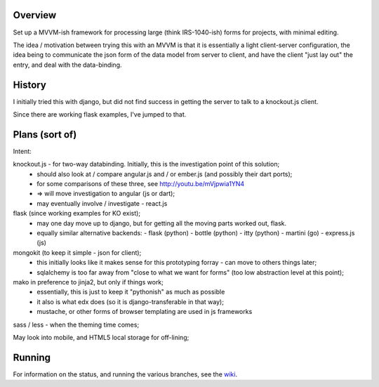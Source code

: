 Overview
========

Set up a MVVM-ish framework for processing large (think IRS-1040-ish) forms
for projects, with minimal editing.

The idea / motivation between trying this with an MVVM is that it is essentially
a light  client-server configuration, the idea being to communicate the json
form of the data model from server to client, and have the client "just lay
out" the entry, and deal with the data-binding.

History
=======

I initially tried this with django, but did not find success in getting the
server to talk to a knockout.js client.

Since there are working flask examples, I've jumped to that.


Plans (sort of)
===============

Intent:

knockout.js - for two-way databinding.  Initially, this is the investigation point of this solution;
  - should also look at / compare angular.js and / or ember.js (and possibly their dart ports);
  - for some comparisons of these three, see http://youtu.be/mVjpwia1YN4
  - => will move investigation to angular (js or dart);
  - may eventually involve / investigate
    - react.js

flask (since working examples for KO exist);
  - may one day move up to django, but for getting all the moving parts worked out, flask.
  - equally similar alternative backends:
    - flask (python)
    - bottle (python)
    - itty (python)
    - martini (go)
    - express.js (js)

mongokit (to keep it simple - json for client);
  - this initially looks like it makes sense for this prototyping forray - can move to others things later;
  - sqlalchemy is too far away from "close to what we want for forms" (too low abstraction level at this point);

mako in preference to jinja2, but only if things work;
  - essentially, this is just to keep it "pythonish" as much as possible
  - it also is what edx does (so it is django-transferable in that way);
  - mustache, or other forms of browser templating are used in js frameworks

sass / less - when the theming time comes;

May look into mobile, and HTML5 local storage for off-lining;

 
Running
========

For information on the status, and running the various branches, see the wiki_.

.. _wiki: https://github.com/yarko/uchi-forms/wiki




